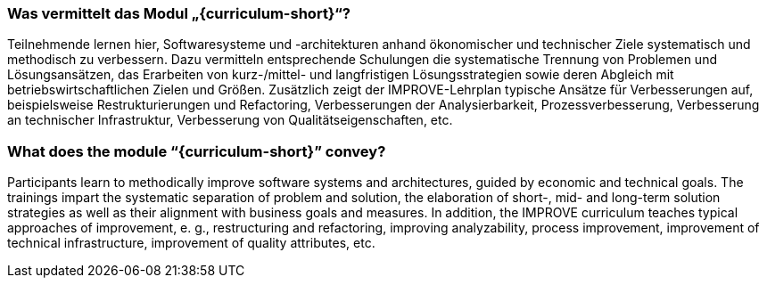 // tag::DE[]
=== Was vermittelt das Modul „{curriculum-short}“?

Teilnehmende lernen hier, Softwaresysteme und -architekturen anhand ökonomischer und technischer Ziele systematisch und methodisch zu verbessern. 
Dazu vermitteln entsprechende Schulungen die systematische Trennung von Problemen und Lösungsansätzen, das Erarbeiten von kurz-/mittel- und langfristigen Lösungsstrategien sowie deren Abgleich mit betriebswirtschaftlichen Zielen und Größen.
Zusätzlich zeigt der IMPROVE-Lehrplan typische Ansätze für Verbesserungen auf, beispielsweise Restrukturierungen und Refactoring, Verbesserungen der Analysierbarkeit, Prozessverbesserung, Verbesserung an technischer Infrastruktur, Verbesserung von Qualitätseigenschaften, etc.

// end::DE[]

// tag::EN[]
=== What does the module “{curriculum-short}” convey?

Participants learn to methodically improve software systems and architectures, guided by economic and technical goals.
The trainings impart the systematic separation of problem and solution, the elaboration of short-, mid- and long-term solution strategies as well as their alignment with business goals and measures.
In addition, the IMPROVE curriculum teaches typical approaches of improvement, e. g., restructuring and refactoring, improving analyzability, process improvement, improvement of technical infrastructure, improvement of quality attributes, etc.

// end::EN[]
